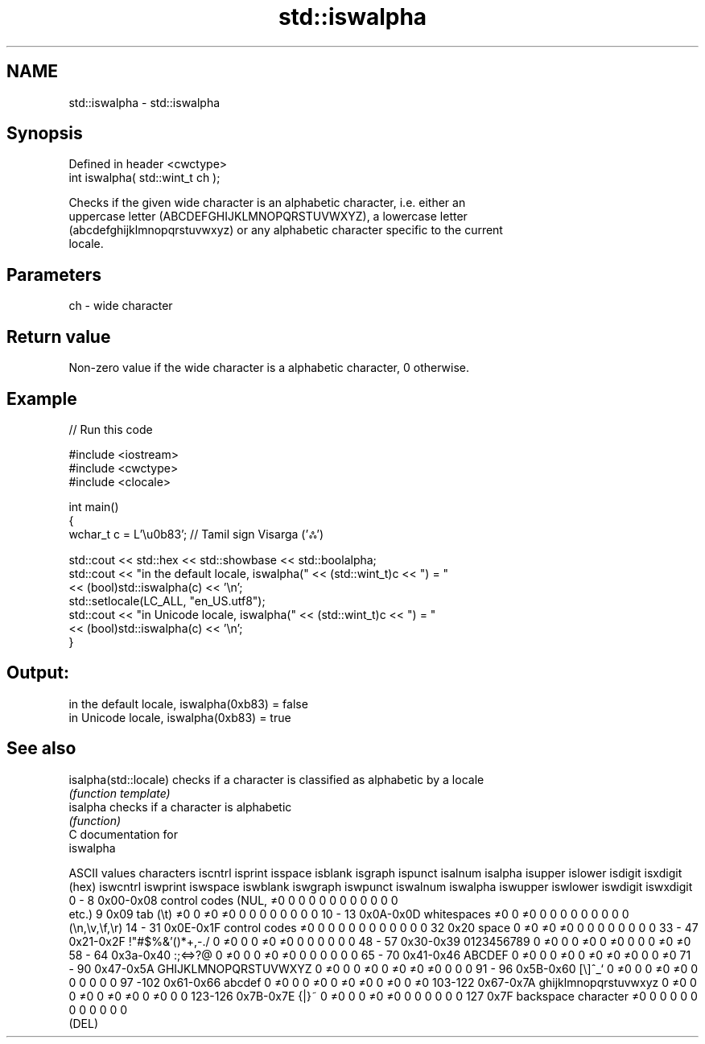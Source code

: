 .TH std::iswalpha 3 "Nov 25 2015" "2.1 | http://cppreference.com" "C++ Standard Libary"
.SH NAME
std::iswalpha \- std::iswalpha

.SH Synopsis
   Defined in header <cwctype>
   int iswalpha( std::wint_t ch );

   Checks if the given wide character is an alphabetic character, i.e. either an
   uppercase letter (ABCDEFGHIJKLMNOPQRSTUVWXYZ), a lowercase letter
   (abcdefghijklmnopqrstuvwxyz) or any alphabetic character specific to the current
   locale.

.SH Parameters

   ch - wide character

.SH Return value

   Non-zero value if the wide character is a alphabetic character, 0 otherwise.

.SH Example

   
// Run this code

 #include <iostream>
 #include <cwctype>
 #include <clocale>
  
 int main()
 {
     wchar_t c = L'\\u0b83'; // Tamil sign Visarga ('ஃ')
  
     std::cout << std::hex << std::showbase << std::boolalpha;
     std::cout << "in the default locale, iswalpha(" << (std::wint_t)c << ") = "
               << (bool)std::iswalpha(c) << '\\n';
     std::setlocale(LC_ALL, "en_US.utf8");
     std::cout << "in Unicode locale, iswalpha(" << (std::wint_t)c << ") = "
               << (bool)std::iswalpha(c) << '\\n';
 }

.SH Output:

 in the default locale, iswalpha(0xb83) = false
 in Unicode locale, iswalpha(0xb83) = true

.SH See also

   isalpha(std::locale) checks if a character is classified as alphabetic by a locale
                        \fI(function template)\fP 
   isalpha              checks if a character is alphabetic
                        \fI(function)\fP 
   C documentation for
   iswalpha

  ASCII values         characters      iscntrl  isprint  isspace  isblank  isgraph  ispunct  isalnum  isalpha  isupper  islower  isdigit  isxdigit
      (hex)                            iswcntrl iswprint iswspace iswblank iswgraph iswpunct iswalnum iswalpha iswupper iswlower iswdigit iswxdigit
0 - 8   0x00-0x08 control codes (NUL,  ≠0       0        0        0        0        0        0        0        0        0        0        0
                  etc.)
9       0x09      tab (\\t)             ≠0       0        ≠0       ≠0       0        0        0        0        0        0        0        0
10 - 13 0x0A-0x0D whitespaces          ≠0       0        ≠0       0        0        0        0        0        0        0        0        0
                  (\\n,\\v,\\f,\\r)
14 - 31 0x0E-0x1F control codes        ≠0       0        0        0        0        0        0        0        0        0        0        0
32      0x20      space                0        ≠0       ≠0       ≠0       0        0        0        0        0        0        0        0
33 - 47 0x21-0x2F !"#$%&'()*+,-./      0        ≠0       0        0        ≠0       ≠0       0        0        0        0        0        0
48 - 57 0x30-0x39 0123456789           0        ≠0       0        0        ≠0       0        ≠0       0        0        0        ≠0       ≠0
58 - 64 0x3a-0x40 :;<=>?@              0        ≠0       0        0        ≠0       ≠0       0        0        0        0        0        0
65 - 70 0x41-0x46 ABCDEF               0        ≠0       0        0        ≠0       0        ≠0       ≠0       ≠0       0        0        ≠0
71 - 90 0x47-0x5A GHIJKLMNOPQRSTUVWXYZ 0        ≠0       0        0        ≠0       0        ≠0       ≠0       ≠0       0        0        0
91 - 96 0x5B-0x60 [\\]^_`               0        ≠0       0        0        ≠0       ≠0       0        0        0        0        0        0
97 -102 0x61-0x66 abcdef               0        ≠0       0        0        ≠0       0        ≠0       ≠0       0        ≠0       0        ≠0
103-122 0x67-0x7A ghijklmnopqrstuvwxyz 0        ≠0       0        0        ≠0       0        ≠0       ≠0       0        ≠0       0        0
123-126 0x7B-0x7E {|}~                 0        ≠0       0        0        ≠0       ≠0       0        0        0        0        0        0
127     0x7F      backspace character  ≠0       0        0        0        0        0        0        0        0        0        0        0
                  (DEL)
